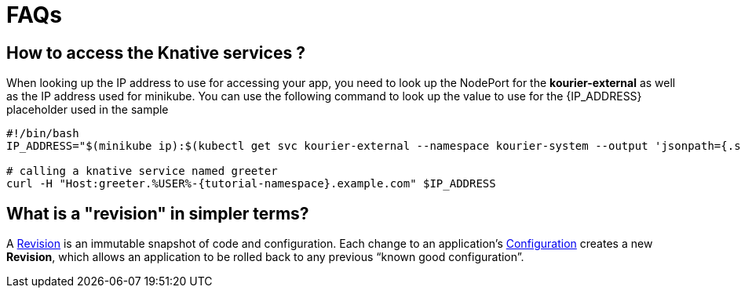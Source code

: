 = FAQs

[#faq-q1]
== How to access the Knative services ?

When looking up the IP address to use for accessing your app, you need to look up the NodePort for the **kourier-external** as well as the IP address used for minikube. You can use the following command to look up the value to use for the pass:[{IP_ADDRESS}] placeholder used in the sample
[source,bash,linenums]
----
#!/bin/bash
IP_ADDRESS="$(minikube ip):$(kubectl get svc kourier-external --namespace kourier-system --output 'jsonpath={.spec.ports[?(@.port==80)].nodePort}')"

# calling a knative service named greeter
curl -H "Host:greeter.%USER%-{tutorial-namespace}.example.com" $IP_ADDRESS
----

[#faq-q3]
== What is a "revision" in simpler terms?
A https://github.com/knative/serving/blob/master/docs/spec/overview.md#revision[Revision] is an immutable snapshot of code and configuration. Each change to an application's https://github.com/knative/serving/blob/master/docs/spec/overview.md#configuration[Configuration] creates a new *Revision*, which allows an application to be rolled back to any previous “known good configuration”.
